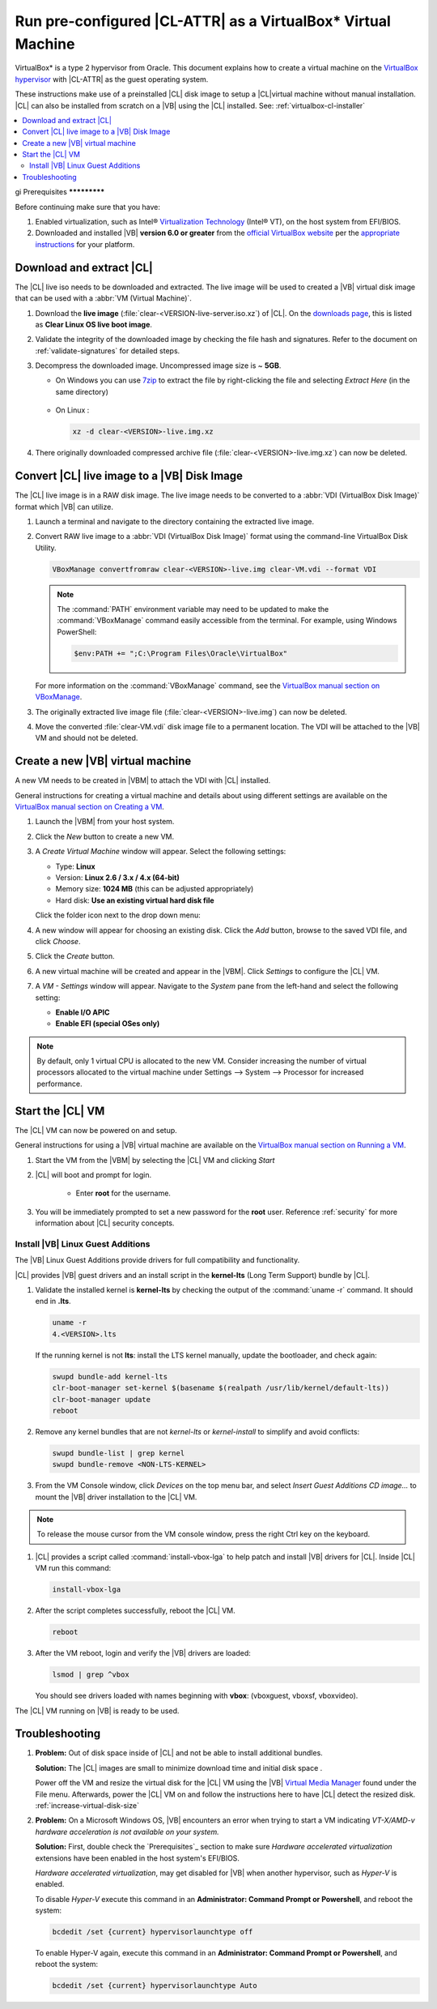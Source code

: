 .. _virtualbox:

Run pre-configured |CL-ATTR| as a VirtualBox\* Virtual Machine
##############################################################

VirtualBox\* is a type 2 hypervisor from Oracle. This document explains how
to create a virtual machine on the `VirtualBox hypervisor`_  with |CL-ATTR|
as the guest operating system.

These instructions make use of a preinstalled |CL| disk image to setup a |CL|virtual machine without manual installation. |CL| can also be installed from
scratch on a |VB| using the |CL| installed.
See: :ref:`virtualbox-cl-installer`

.. contents:: :local:
    :depth: 2

.. _vbox-prereqs-begin:
gi
Prerequisites
*************

Before continuing make sure that you have:

#. Enabled virtualization, such as Intel®
   `Virtualization Technology`_ (Intel® VT), on the host system from
   EFI/BIOS.

#. Downloaded and installed |VB| **version 6.0 or greater** from
   the `official VirtualBox website`_ per the  `appropriate instructions`_
   for your platform.

.. todo: Reference to `appropriate instructions` contradicts intro using CL as host OS

.. _vbox-prereqs-end:

Download and extract |CL|
*************************

The |CL| live iso needs to be downloaded and extracted. The live image will
be used to created a |VB| virtual disk image that can be used with a
:abbr:`VM (Virtual Machine)`.

.. todo: restart edits here 05.17.19

#. Download the **live image** (:file:`clear-<VERSION-live-server.iso.xz`) of
   |CL|. On the `downloads page`_, this is listed as
   **Clear Linux OS live boot image**.

#. Validate the integrity of the downloaded image by checking the file hash
   and signatures. Refer to the document on :ref:`validate-signatures` for
   detailed steps.

#. Decompress the downloaded image. Uncompressed image size is ~ **5GB**.

   - On Windows you can use `7zip`_ to extract the file by right-clicking the
     file and selecting *Extract Here* (in the same directory)

       .. image:: ./figures/vbox/vbox-extract-cl-IMG.png
          :alt: 7zip extract here command

   - On Linux :

     .. code-block:: bash

        xz -d clear-<VERSION>-live.img.xz

#. There originally downloaded compressed archive file
   (:file:`clear-<VERSION>-live.img.xz`) can now be deleted.


Convert |CL| live image to a |VB| Disk Image
********************************************

The |CL| live image is in a RAW disk image. The live image needs to be
converted to a :abbr:`VDI (VirtualBox Disk Image)` format which |VB|
can utilize.

#. Launch a terminal and navigate to the directory containing the
   extracted live image.


#. Convert RAW live image to a :abbr:`VDI (VirtualBox Disk Image)`
   format using the command-line VirtualBox Disk Utility.

   .. code-block:: bash

      VBoxManage convertfromraw clear-<VERSION>-live.img clear-VM.vdi --format VDI

   .. note::
      The :command:`PATH` environment variable may need to be updated to make the 
      :command:`VBoxManage` command easily accessible from the terminal. 
      For example, using Windows PowerShell:

      .. code-block:: bash

         $env:PATH += ";C:\Program Files\Oracle\VirtualBox"


   .. image:: ./figures/vbox/vbox-convert-raw-to-VDI.png
      :alt: Convert image in Windows command prompt

   For more information on the :command:`VBoxManage` command,
   see the `VirtualBox manual section on VBoxManage`_.


#. The originally extracted live image file 
   (:file:`clear-<VERSION>-live.img`) can now be deleted.


#. Move the converted :file:`clear-VM.vdi` disk image file to a permanent 
   location. The VDI will be attached to the |VB| VM and should not be 
   deleted.



Create a new |VB| virtual machine
*********************************

A new VM needs to be created in |VBM| to attach the VDI with |CL| installed.

General instructions for creating a virtual machine and details about using 
different settings are available on the 
`VirtualBox manual section on Creating a VM`_.


#. Launch the |VBM| from your host system.


#. Click the *New* button to create a new VM. 

   .. image:: ./figures/vbox/vbox-new-vm.png
      :alt: Create a new VM in VirtualBox


#. A *Create Virtual Machine* window will appear. 
   Select the following settings:
   
   - Type: **Linux**
   - Version: **Linux 2.6 / 3.x / 4.x (64-bit)**
   - Memory size: **1024 MB** (this can be adjusted appropriately)
   - Hard disk: **Use an existing virtual hard disk file**

   Click the folder icon next to the drop down menu:

   .. image:: ./figures/vbox/vbox-create-vm-existing-disk.png
      :alt: Create a new VM in VirtualBox with an existing disk


#. A new window will appear for choosing an existing disk. Click the *Add* 
   button, browse to the saved VDI file, and click *Choose*.

   .. image:: ./figures/vbox/vbox-create-vm-choose-disk.png
      :alt: Create a new VM in VirtualBox with an existing disk

#. Click the *Create* button.


#. A new virtual machine will be created and appear in the |VBM|. Click 
   *Settings* to configure the |CL| VM.

   .. image:: ./figures/vbox/vbox-vm-created.png
      :alt: A VM selected in VirtualBox Manager

#. A *VM - Settings* window will appear. Navigate to the *System* pane from 
   the left-hand and select the following setting:

   - **Enable I/O APIC**
   - **Enable EFI (special OSes only)**
   

   .. image:: ./figures/vbox/vbox-vm-settings-EFI.png
      :alt: Enable EFI on a VirtualBox VM settings



.. note::
   By default, only 1 virtual CPU is allocated to the new VM. Consider 
   increasing the number of virtual processors allocated to the virtual 
   machine under Settings --> System --> Processor for increased 
   performance.

.. _vbox-start-vm-and-lga-begin:

Start the |CL| VM
*****************

The |CL| VM can now be powered on and setup.

General instructions for using a |VB| virtual machine are available on the 
`VirtualBox manual section on Running a VM`_.

#. Start the VM from the |VBM| by selecting the |CL| VM and clicking *Start*

   .. image:: ./figures/vbox/vbox-start-vm.png
      :alt: Starting a VirtualBox VM

#. |CL| will boot and prompt for login.

    - Enter **root** for the username. 

#. You will be immediately prompted to set a new password for the **root** 
   user. Reference :ref:`security` for more information about |CL| security 
   concepts.

   .. image:: ./figures/vbox/vbox-cl-first-login.png
      :alt: Initial login to Clear Linux OS on a VirtualBox VM



Install |VB| Linux Guest Additions 
==================================

The |VB| Linux Guest Additions provide drivers for full compatibility and 
functionality. 

|CL| provides |VB| guest drivers and an install script in the **kernel-lts** 
(Long Term Support) bundle by |CL|.


#. Validate the installed kernel is **kernel-lts** by checking the output 
   of the :command:`uname -r` command. It should end in **.lts**.

   .. code-block:: bash

      uname -r
      4.<VERSION>.lts

   If the running kernel is not **lts**: install the LTS kernel manually, 
   update the bootloader, and check again:

   .. code-block:: bash

      swupd bundle-add kernel-lts
      clr-boot-manager set-kernel $(basename $(realpath /usr/lib/kernel/default-lts))
      clr-boot-manager update
      reboot

#. Remove any kernel bundles that are not *kernel-lts* or *kernel-install* 
   to simplify and avoid conflicts:

   .. code-block:: bash

      swupd bundle-list | grep kernel
      swupd bundle-remove <NON-LTS-KERNEL>

   .. image:: ./figures/vbox/vbox-cl-remove-non-lts-kernels.png
      :alt: Initial login to Clear Linux OS on a VirtualBox VM

#. From the VM Console window, click *Devices* on the top menu bar, and 
   select *Insert Guest Additions CD image...* to mount the |VB| driver 
   installation to the |CL| VM.

   .. image:: ./figures/vbox/vbox-vm-insert-ga-cd.png  
      :alt: VirtualBox CD 

.. note::
   To release the mouse cursor from the VM console window, press the right Ctrl key on the keyboard.


#. |CL| provides a script called :command:`install-vbox-lga` to help patch 
   and install |VB| drivers for |CL|. Inside |CL| VM run this command:

   .. code-block:: bash

      install-vbox-lga

#. After the script completes successfully, reboot the |CL| VM.

   .. code-block:: bash

      reboot

#. After the VM reboot, login and verify the |VB| drivers are loaded:

   .. code-block:: bash

      lsmod | grep ^vbox

   You should see drivers loaded with names beginning with **vbox**: (vboxguest, vboxsf, vboxvideo).


The |CL| VM running on |VB| is ready to be used.

.. _vbox-start-vm-and-lga-end:

.. _vbox-troubleshooting-begin:

Troubleshooting
***************

#. **Problem:** Out of disk space inside of |CL| and not be able to install
   additional bundles. 

   **Solution:** The |CL| images are small to minimize download time and
   initial disk space .

   Power off the VM and resize the virtual disk for the |CL| VM using the |VB|
   `Virtual Media Manager`_ found under the File menu. Afterwards, power the
   |CL| VM on and follow the instructions here to have |CL| detect the resized
   disk. :ref:`increase-virtual-disk-size`

#. **Problem:** On a Microsoft Windows OS, |VB| encounters an error when
   trying to start a VM indicating *VT-X/AMD-v hardware acceleration is not
   available on your system.*


   .. image:: ./figures/vbox/vbox-no-vtx.png
      :alt: VirtualBox hardware acceleration error


   **Solution:** First, double check the `Prerequisites`_ section to make sure
   *Hardware accelerated virtualization* extensions have been enabled in the
   host system's EFI/BIOS.

   *Hardware accelerated virtualization*, may get disabled for |VB| when another 
   hypervisor, such as *Hyper-V* is enabled.

   To disable *Hyper-V* execute this command in an 
   **Administrator: Command Prompt or Powershell**, and reboot the system:

   .. code-block:: bash

      bcdedit /set {current} hypervisorlaunchtype off


   To enable Hyper-V again, execute this command in an
   **Administrator: Command Prompt or Powershell**, and reboot the system:

   .. code-block:: bash

      bcdedit /set {current} hypervisorlaunchtype Auto

.. _vbox-troubleshooting-end:






.. _appropriate instructions: https://www.virtualbox.org/manual/ch02.html

.. _official VirtualBox website: https://www.virtualbox.org/wiki/Downloads

.. _VirtualBox hypervisor: https://www.virtualbox.org/

.. _downloads page: https://clearlinux.org/downloads

.. _`VirtualBox manual section on Creating a VM`: https://www.virtualbox.org/manual/UserManual.html#gui-createvm

.. _`VirtualBox manual section on Running a VM`: https://www.virtualbox.org/manual/ch01.html#intro-starting-vm-first-time

.. _`Virtual Media Manager`: https://www.virtualbox.org/manual/ch05.html#vdis

.. _7zip: http://www.7-zip.org/

.. _Virtualization Technology: https://www.intel.com/content/www/us/en/virtualization/virtualization-technology/intel-virtualization-technology.html

.. _`VirtualBox manual section on VBoxManage`: https://www.virtualbox.org/manual/ch08.html#vboxmanage-convertfromraw
